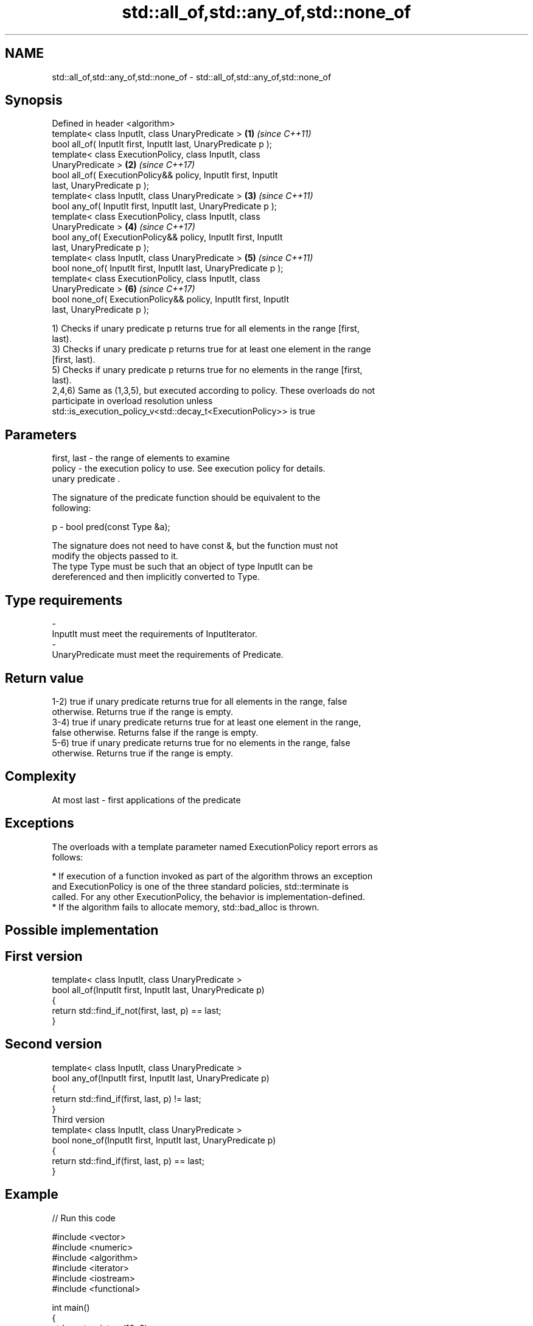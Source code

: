 .TH std::all_of,std::any_of,std::none_of 3 "2017.04.02" "http://cppreference.com" "C++ Standard Libary"
.SH NAME
std::all_of,std::any_of,std::none_of \- std::all_of,std::any_of,std::none_of

.SH Synopsis
   Defined in header <algorithm>
   template< class InputIt, class UnaryPredicate >                    \fB(1)\fP \fI(since C++11)\fP
   bool all_of( InputIt first, InputIt last, UnaryPredicate p );
   template< class ExecutionPolicy, class InputIt, class
   UnaryPredicate >                                                   \fB(2)\fP \fI(since C++17)\fP
   bool all_of( ExecutionPolicy&& policy, InputIt first, InputIt
   last, UnaryPredicate p );
   template< class InputIt, class UnaryPredicate >                    \fB(3)\fP \fI(since C++11)\fP
   bool any_of( InputIt first, InputIt last, UnaryPredicate p );
   template< class ExecutionPolicy, class InputIt, class
   UnaryPredicate >                                                   \fB(4)\fP \fI(since C++17)\fP
   bool any_of( ExecutionPolicy&& policy, InputIt first, InputIt
   last, UnaryPredicate p );
   template< class InputIt, class UnaryPredicate >                    \fB(5)\fP \fI(since C++11)\fP
   bool none_of( InputIt first, InputIt last, UnaryPredicate p );
   template< class ExecutionPolicy, class InputIt, class
   UnaryPredicate >                                                   \fB(6)\fP \fI(since C++17)\fP
   bool none_of( ExecutionPolicy&& policy, InputIt first, InputIt
   last, UnaryPredicate p );

   1) Checks if unary predicate p returns true for all elements in the range [first,
   last).
   3) Checks if unary predicate p returns true for at least one element in the range
   [first, last).
   5) Checks if unary predicate p returns true for no elements in the range [first,
   last).
   2,4,6) Same as (1,3,5), but executed according to policy. These overloads do not
   participate in overload resolution unless
   std::is_execution_policy_v<std::decay_t<ExecutionPolicy>> is true

.SH Parameters

   first, last - the range of elements to examine
   policy      - the execution policy to use. See execution policy for details.
                 unary predicate .

                 The signature of the predicate function should be equivalent to the
                 following:

   p           -  bool pred(const Type &a);

                 The signature does not need to have const &, but the function must not
                 modify the objects passed to it.
                 The type Type must be such that an object of type InputIt can be
                 dereferenced and then implicitly converted to Type. 
.SH Type requirements
   -
   InputIt must meet the requirements of InputIterator.
   -
   UnaryPredicate must meet the requirements of Predicate.

.SH Return value

   1-2) true if unary predicate returns true for all elements in the range, false
   otherwise. Returns true if the range is empty.
   3-4) true if unary predicate returns true for at least one element in the range,
   false otherwise. Returns false if the range is empty.
   5-6) true if unary predicate returns true for no elements in the range, false
   otherwise. Returns true if the range is empty.

.SH Complexity

   At most last - first applications of the predicate

.SH Exceptions

   The overloads with a template parameter named ExecutionPolicy report errors as
   follows:

     * If execution of a function invoked as part of the algorithm throws an exception
       and ExecutionPolicy is one of the three standard policies, std::terminate is
       called. For any other ExecutionPolicy, the behavior is implementation-defined.
     * If the algorithm fails to allocate memory, std::bad_alloc is thrown.

.SH Possible implementation

.SH First version
   template< class InputIt, class UnaryPredicate >
   bool all_of(InputIt first, InputIt last, UnaryPredicate p)
   {
       return std::find_if_not(first, last, p) == last;
   }
.SH Second version
   template< class InputIt, class UnaryPredicate >
   bool any_of(InputIt first, InputIt last, UnaryPredicate p)
   {
       return std::find_if(first, last, p) != last;
   }
                          Third version
   template< class InputIt, class UnaryPredicate >
   bool none_of(InputIt first, InputIt last, UnaryPredicate p)
   {
       return std::find_if(first, last, p) == last;
   }

.SH Example

   
// Run this code

 #include <vector>
 #include <numeric>
 #include <algorithm>
 #include <iterator>
 #include <iostream>
 #include <functional>
  
 int main()
 {
     std::vector<int> v(10, 2);
     std::partial_sum(v.cbegin(), v.cend(), v.begin());
     std::cout << "Among the numbers: ";
     std::copy(v.cbegin(), v.cend(), std::ostream_iterator<int>(std::cout, " "));
     std::cout << '\\n';
  
     if (std::all_of(v.cbegin(), v.cend(), [](int i){ return i % 2 == 0; })) {
         std::cout << "All numbers are even\\n";
     }
     if (std::none_of(v.cbegin(), v.cend(), std::bind(std::modulus<int>(),
                                                      std::placeholders::_1, 2))) {
         std::cout << "None of them are odd\\n";
     }
     struct DivisibleBy
     {
         const int d;
         DivisibleBy(int n) : d(n) {}
         bool operator()(int n) const { return n % d == 0; }
     };
  
     if (std::any_of(v.cbegin(), v.cend(), DivisibleBy(7))) {
         std::cout << "At least one number is divisible by 7\\n";
     }
 }

.SH Output:

 Among the numbers: 2 4 6 8 10 12 14 16 18 20
 All numbers are even
 None of them are odd
 At least one number is divisible by 7

.SH See also
